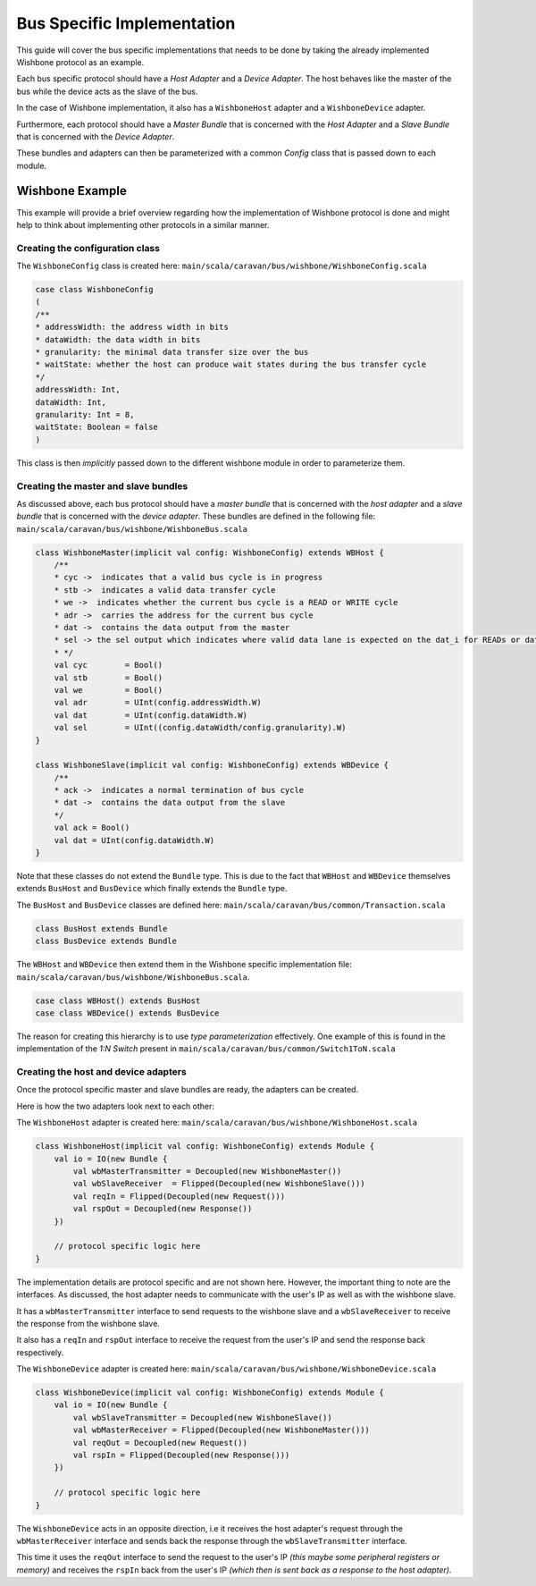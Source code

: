 Bus Specific Implementation
===========================

This guide will cover the bus specific implementations that needs to be done by taking the already implemented
Wishbone protocol as an example.

Each bus specific protocol should have a `Host Adapter` and a `Device Adapter`. The host behaves like the master of
the bus while the device acts as the slave of the bus.

In the case of Wishbone implementation, it also has a ``WishboneHost`` adapter and a ``WishboneDevice`` adapter.

Furthermore, each protocol should have a `Master Bundle` that is concerned with the `Host Adapter` and a `Slave Bundle`
that is concerned with the `Device Adapter`.

These bundles and adapters can then be parameterized with a common `Config` class that is passed down to each module.

Wishbone Example
----------------

This example will provide a brief overview regarding how the implementation of Wishbone protocol is done and might
help to think about implementing other protocols in a similar manner.

Creating the configuration class
^^^^^^^^^^^^^^^^^^^^^^^^^^^^^^^^

The ``WishboneConfig`` class is created here: ``main/scala/caravan/bus/wishbone/WishboneConfig.scala``

.. code-block:: scala

    case class WishboneConfig
    (
    /**
    * addressWidth: the address width in bits
    * dataWidth: the data width in bits
    * granularity: the minimal data transfer size over the bus
    * waitState: whether the host can produce wait states during the bus transfer cycle
    */
    addressWidth: Int,
    dataWidth: Int,
    granularity: Int = 8,
    waitState: Boolean = false
    )

This class is then `implicitly` passed down to the different wishbone module in order to parameterize them.

Creating the master and slave bundles
^^^^^^^^^^^^^^^^^^^^^^^^^^^^^^^^^^^^^

As discussed above, each bus protocol should have a `master bundle` that is concerned with the `host adapter`
and a `slave bundle` that is concerned with the `device adapter`. These bundles are defined in the following file:
``main/scala/caravan/bus/wishbone/WishboneBus.scala``

.. code-block:: scala

    class WishboneMaster(implicit val config: WishboneConfig) extends WBHost {
        /**
        * cyc ->  indicates that a valid bus cycle is in progress
        * stb ->  indicates a valid data transfer cycle
        * we ->  indicates whether the current bus cycle is a READ or WRITE cycle
        * adr ->  carries the address for the current bus cycle
        * dat ->  contains the data output from the master
        * sel -> the sel output which indicates where valid data lane is expected on the dat_i for READs or dat_o for WRITEs
        * */
        val cyc        = Bool()
        val stb        = Bool()
        val we         = Bool()
        val adr        = UInt(config.addressWidth.W)
        val dat        = UInt(config.dataWidth.W)
        val sel        = UInt((config.dataWidth/config.granularity).W)
    }

    class WishboneSlave(implicit val config: WishboneConfig) extends WBDevice {
        /**
        * ack ->  indicates a normal termination of bus cycle
        * dat ->  contains the data output from the slave
        */
        val ack = Bool()
        val dat = UInt(config.dataWidth.W)
    }

Note that these classes do not extend the ``Bundle`` type. This is due to the fact that ``WBHost`` and ``WBDevice``
themselves extends ``BusHost`` and ``BusDevice`` which finally extends the ``Bundle`` type.

The ``BusHost`` and ``BusDevice`` classes are defined here: ``main/scala/caravan/bus/common/Transaction.scala``

.. code-block:: scala

    class BusHost extends Bundle
    class BusDevice extends Bundle

The ``WBHost`` and ``WBDevice`` then extend them in the Wishbone specific implementation file:
``main/scala/caravan/bus/wishbone/WishboneBus.scala``.

.. code-block:: scala

    case class WBHost() extends BusHost
    case class WBDevice() extends BusDevice

The reason for creating this hierarchy is to use `type parameterization` effectively. One example of this is found in
the implementation of the `1:N Switch` present in ``main/scala/caravan/bus/common/Switch1ToN.scala``

Creating the host and device adapters
^^^^^^^^^^^^^^^^^^^^^^^^^^^^^^^^^^^^^

Once the protocol specific master and slave bundles are ready, the adapters can be created.

Here is how the two adapters look next to each other:

.. image:: ../images/wishbone-WB_Host.png
    :width: 688
    :height: 441


The ``WishboneHost`` adapter is created here: ``main/scala/caravan/bus/wishbone/WishboneHost.scala``

.. code-block:: scala

    class WishboneHost(implicit val config: WishboneConfig) extends Module {
        val io = IO(new Bundle {
            val wbMasterTransmitter = Decoupled(new WishboneMaster())
            val wbSlaveReceiver  = Flipped(Decoupled(new WishboneSlave()))
            val reqIn = Flipped(Decoupled(new Request()))
            val rspOut = Decoupled(new Response())
        })

        // protocol specific logic here
    }

The implementation details are protocol specific and are not shown here. However, the important thing to note are the
interfaces. As discussed, the host adapter needs to communicate with the user's IP as well as with the wishbone slave.

It has a ``wbMasterTransmitter`` interface to send requests to the wishbone slave and a ``wbSlaveReceiver``
to receive the response from the wishbone slave.

It also has a ``reqIn`` and ``rspOut`` interface to receive the request from the user's IP and send the response back
respectively.

The ``WishboneDevice`` adapter is created here: ``main/scala/caravan/bus/wishbone/WishboneDevice.scala``

.. code-block:: scala

    class WishboneDevice(implicit val config: WishboneConfig) extends Module {
        val io = IO(new Bundle {
            val wbSlaveTransmitter = Decoupled(new WishboneSlave())
            val wbMasterReceiver = Flipped(Decoupled(new WishboneMaster()))
            val reqOut = Decoupled(new Request())
            val rspIn = Flipped(Decoupled(new Response()))
        })

        // protocol specific logic here
    }

The ``WishboneDevice`` acts in an opposite direction, i.e it receives the host adapter's request through the
``wbMasterReceiver`` interface and sends back the response through the ``wbSlaveTransmitter`` interface.

This time it uses the ``reqOut`` interface to send the request to the user's IP `(this maybe some peripheral registers
or memory)` and receives the ``rspIn`` back from the user's IP `(which then is sent back as a response to the
host adapter)`.








